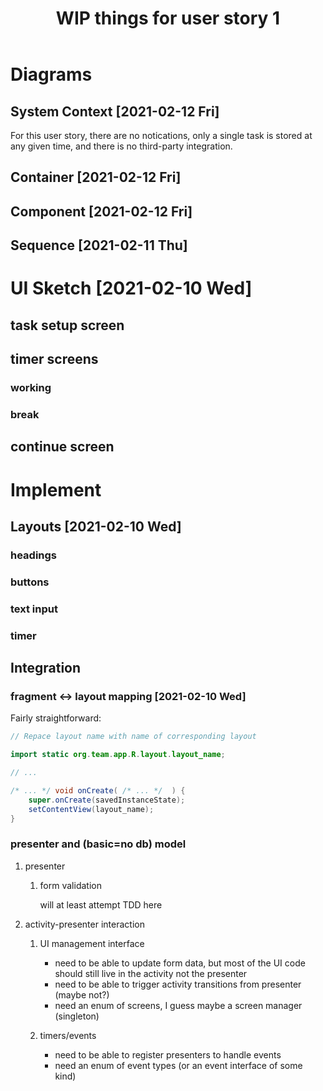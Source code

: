 #+TITLE: WIP things for user story 1

* Diagrams
** System Context [2021-02-12 Fri] 
#+begin_src plantuml :file ../images/001-system-context-diagram.png :exports results
title Overall System Context Diagram
!include https://raw.githubusercontent.com/plantuml-stdlib/C4-PlantUML/master/C4_Container.puml

Person(user, "Anon User")
Container(primary, "Pomodoro Application", "Java,Android", "Allow users to time the steps of the Pomodoro process while executing a task.")

Rel(user, primary, "Uses")
#+end_src

#+RESULTS:
[[file:../images/001-system-context-diagram.png]]

For this user story, there are no notications, only a single task is stored at
any given time, and there is no third-party integration.

** Container [2021-02-12 Fri]
#+begin_src plantuml :file ../images/001-container-diagram.png :exports results
title Overall Container Diagram
!include https://raw.githubusercontent.com/plantuml-stdlib/C4-PlantUML/master/C4_Container.puml

Person(user, "Anon User")
System_Boundary(c1, "Pomodoro Application") {
        Container(view, "UI", "Java, XML, Android SDK", "Handles UI")
        Container(api, "API", "Java", "The interface between our UI elements and the model. Handles validation and retrieval of model data for display.")
}

Rel(user, view, "Interacts With")
Rel(view, api, "Sends Client Events")
Rel(api, view, "Returns UI Data")
#+end_src

#+RESULTS:
[[file:../images/001-container-diagram.png]]

** Component [2021-02-12 Fri]
#+begin_src plantuml :file ../images/001-component-diagram.png :exports results
title Application Component Diagram (UI and API)
!include https://raw.githubusercontent.com/plantuml-stdlib/C4-PlantUML/master/C4_Container.puml

Container(ui, "UI Layer", "Java Activities, XML Layouts", "Handles UI. Provides callbacks for presenter, as well as functions to update UI elements.")

System_Boundary(c1, "API") {
        Container(newtask, "New Task Presenter", "Java", "Allows users to create a new task")
        Container(timer, "Timer Presenter", "Java", "Manages timer events for the 2 timer screens (work and break)")
        Container(continue, "Continue Presenter", "Java", "Allows the user to start the next timer, or mark a task as complete.")
        Container(task, "Task Model", "Java", "Manages information about the current task. Might be hooked up to a backend in the future.")
}

Rel_U(newtask, ui, "Registers with")
Rel(ui, newtask, "Sends Events")
Rel(timer, ui, "Registers with")
Rel(ui, timer, "Sends Events")
Rel(continue, ui, "Registers with")
Rel(ui, continue, "Sends Events")
Rel_D(newtask, task, "Create Task")
Rel_D(timer, task, "Fetch timer values, update task stats")
Rel_D(continue, task, "Update task completion status")

#+end_src

#+RESULTS:
[[file:../images/001-component-diagram.png]]

** Sequence [2021-02-11 Thu]
 #+begin_src plantuml :file ../images/001-sequence-diagram.png :exports results
title User Story 1 Sequence

actor User
participant View
participant Presenter
participant Model

User->View: starts app (launch main screen/activity)
loop
        loop task form loop
                Presenter->View: switch to new task screen
        == New Task Screen ==
                User->View: complete task form
                User->View: press ok button
                View->Presenter: new task form info
                Presenter->Presenter: validate task details
                alt task form valid
                        break exit task form loop
                                Presenter->Model: create new task object
                        end
                else form invalid
                        Presenter->View: show form validation error
                end
        end
        
        loop while task is not done
                Presenter->View: switch to timer screen
                == Work Timer Screen ==
                Presenter->Model: get task info
                Model->Presenter:
                Presenter->View: set timer title and subtitle
                loop while timer is not done
                        Presenter->View: update timer
                        opt
                                User-->View: optional break early
                                break exit timer loop
                                        View->Presenter: cancel timer
                                end
                        end
                end
                
                Presenter->View: switch to continue screen
                == Continue Screen ==
                Presenter->Model: get task info
                Model->Presenter:
                Presenter->View: set task name
                opt Task complete
                        User->View: selects done
                        break exit task loop
                                View->Presenter: done
                                Presenter->Model:  mark task as done
                        end
                end
                
                User->View: user selects continue
                View->Presenter: continue
                
                Presenter->View: switch to break timer screen
                == Break Timer Screen ==
                Presenter->Model: get task info
                Model->Presenter:
                Presenter->View: set timer title and subtitle

                loop while timer is not done
                        Presenter->View: update timer
                        opt
                                User-->View: optional break early
                                break exit timer loop
                                        View->Presenter: cancel timer
                                end
                        end
                end
        end
end
 #+end_src

   #+RESULTS:
   [[file:../images/001-sequence-diagram.png]]

* UI Sketch [2021-02-10 Wed]
** task setup screen
   [[../images/task_setup.png]]
** timer screens
*** working
    [[../images/timer_work.png]]
*** break
    [[../images/timer_break.png]]
** continue screen
   [[../images/continue.png]]
* Implement
** Layouts [2021-02-10 Wed]
*** headings
*** buttons
*** text input
*** timer
** Integration
*** fragment <-> layout mapping [2021-02-10 Wed] 
    Fairly straightforward:
#+BEGIN_SRC java
// Repace layout name with name of corresponding layout

import static org.team.app.R.layout.layout_name;

// ...

/* ... */ void onCreate( /* ... */  ) {
    super.onCreate(savedInstanceState);
    setContentView(layout_name);
}
#+END_SRC
*** presenter and (basic=no db) model
**** presenter
***** form validation
      will at least attempt TDD here
**** activity-presenter interaction
***** UI management interface
      - need to be able to update form data, but most of the UI code should
        still live in the activity not the presenter
      - need to be able to trigger activity transitions from presenter (maybe not?)
      - need an enum of screens, I guess maybe a screen manager (singleton)
***** timers/events
      - need to be able to register presenters to handle events
      - need an enum of event types (or an event interface of some kind)
    
